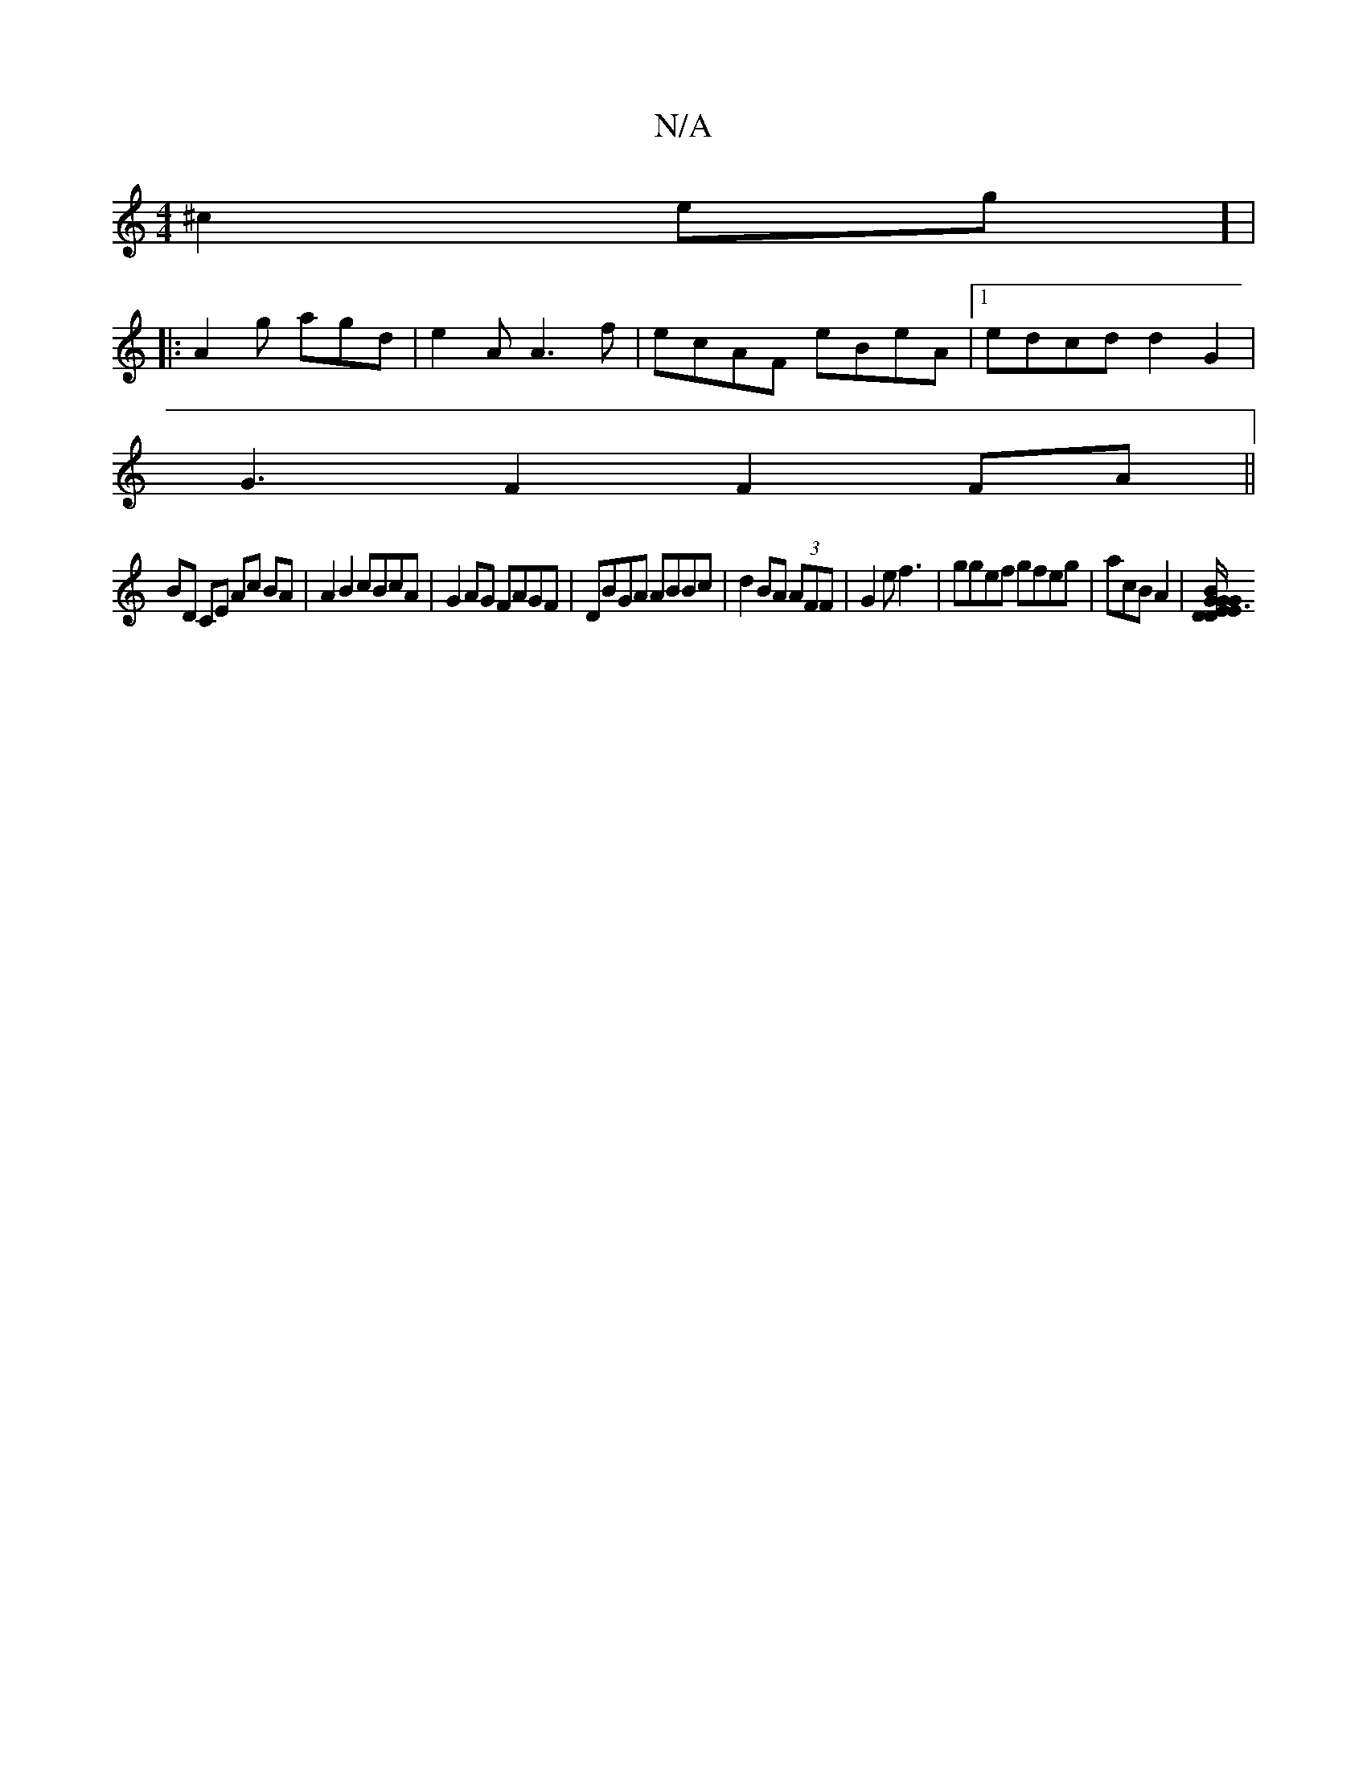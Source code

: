X:1
T:N/A
M:4/4
R:N/A
K:Cmajor
2 ^c2eg] |
|:A2g agd|e2A A3f | ecAF eBeA |1 edcd d2 G2 |
G3 F2 F2FA||
BD CE Ac BA | A2 B2 cBcA|G2 AG FAGF| DBGA ABBc|d2BA (3AFF|G2ef3|ggef gfeg | acB A2 |[G E3 GDED|GBgc z3c | B2GA E2FA|GA GF| "Em" B/